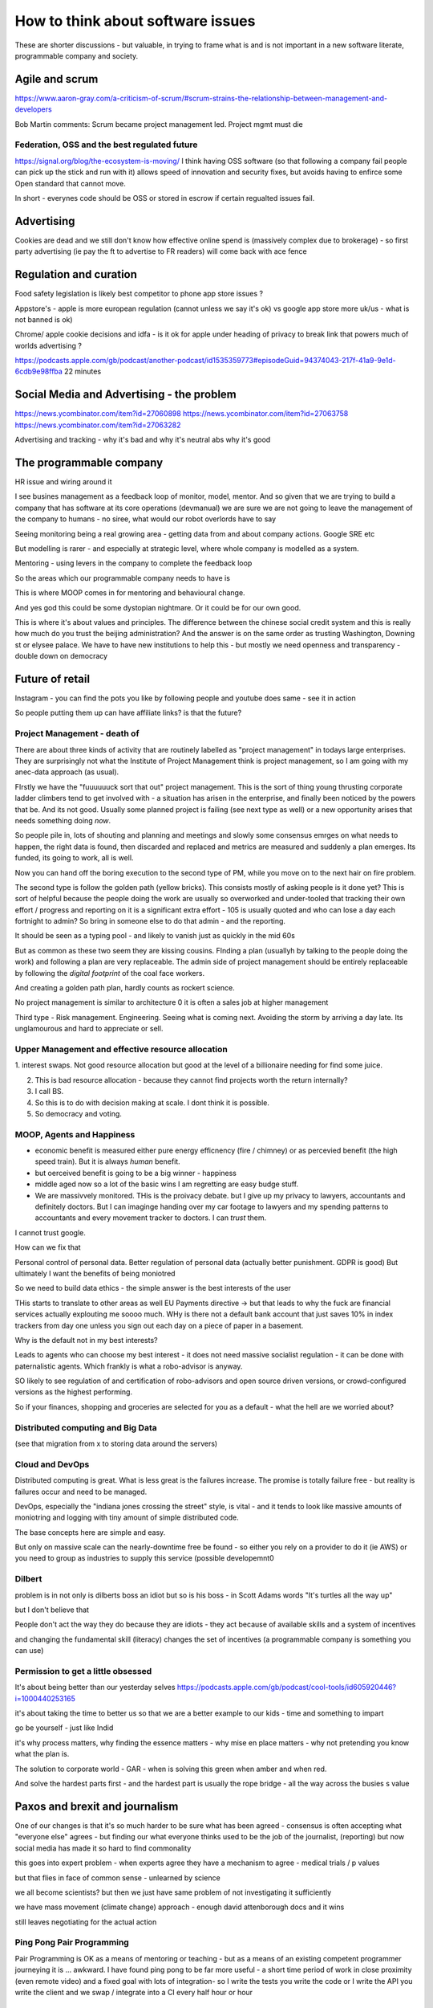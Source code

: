 ==================================
How to think about software issues
==================================

These are shorter discussions - but valuable, in trying to frame what
is and is not important in a new software literate, programmable
company and society.

Agile and scrum
---------------
https://www.aaron-gray.com/a-criticism-of-scrum/#scrum-strains-the-relationship-between-management-and-developers

Bob Martin comments: Scrum became project management led.
Project mgmt must die


Federation, OSS and the best regulated future
=============================================

https://signal.org/blog/the-ecosystem-is-moving/ I think having OSS
software (so that following a company fail people can pick up the
stick and run with it) allows speed of innovation and security fixes,
but avoids having to enfirce some Open standard that cannot move.

In short - everynes code should be OSS or stored in escrow if certain
regualted issues fail.


Advertising 
------------
Cookies are dead
and we still don't know 
how effective online spend is (massively complex due to brokerage)  - so first party advertising (ie pay the ft to advertise to FR readers) will come back with ace fence


Regulation and curation
-----------------------
Food safety legislation
is likely best competitor to phone app store issues ? 


Appstore's - apple is more european regulation (cannot unless we say it's ok) vs google app store more uk/us - what is not banned is ok) 


Chrome/ apple cookie decisions and idfa - is it ok for apple under heading of privacy to break link that powers much of worlds advertising ? 

https://podcasts.apple.com/gb/podcast/another-podcast/id1535359773#episodeGuid=94374043-217f-41a9-9e1d-6cdb9e98ffba
22 minutes 

Social Media and Advertising - the problem 
-------------------------
https://news.ycombinator.com/item?id=27060898
https://news.ycombinator.com/item?id=27063758
https://news.ycombinator.com/item?id=27063282

Advertising and tracking - why it's bad and why it's neutral abs why it's good 






The programmable company
------------------------

HR issue and wiring around it

I see busines management as a feedback loop of monitor, model, mentor.  And so given that we are trying to build a company that has software at its core operations (devmanual) we are sure we are not going to leave the management of the company to humans - no siree, what would our robot overlords have to say


Seeing monitoring being a real growing area - getting data from and about company actions. Google SRE etc

But modelling is rarer - and especially at strategic level, where whole company is modelled as a system.

Mentoring - using levers in the company to complete the feedback loop 

So the areas which our programmable company needs to have is 

This is where MOOP comes in for mentoring and behavioural change.

And yes god this could be some dystopian nightmare. Or it could be for our own good.

This is where it's about values and principles.  The difference between the chinese social credit system and this is really how much do you trust the beijing administration? And the answer is on the same order as trusting Washington, Downing st or elysee palace.  We have to have new institutions to help this - but mostly we need openness and transparency - double down on democracy 

Future of retail
----------------
Instagram - you can find the pots you like by following people and youtube does same - see it in action

So people putting them up can have affiliate links? is that the future? 


Project Management - death of 
=============================

There are about three kinds of activity that are routinely labelled as
"project management" in todays large enterprises.  They are
surprisingly not what the Institute of Project Management think is
project management, so I am going with my anec-data approach (as
usual).

FIrstly we have the "fuuuuuuck sort that out" project management.
This is the sort of thing young thrusting corporate ladder climbers
tend to get involved with - a situation has arisen in the enterprise,
and finally been noticed by the powers that be.  And its not good.
Usually some planned project is failing (see next type as well) or a
new opportunity arises that needs something doing *now*.

So people pile in, lots of shouting and planning and meetings and
slowly some consensus emrges on what needs to happen, the right data
is found, then discarded and replaced and metrics are measured and
suddenly a plan emerges.  Its funded, its going to work, all is well.

Now you can hand off the boring execution to the second type of PM,
while you move on to the next hair on fire problem.


The second type is follow the golden path (yellow bricks).  This consists
mostly of asking people is it done yet?  This is sort of helpful because the people doing the
work are usually so overworked and under-tooled that tracking their own effort / progress and
reporting on it is a significant extra effort - 105 is usually quoted and who can lose a day each fortnight to admin? So bring in someone else to do that admin - and the reporting.

It should be seen as a typing pool - and likely to vanish just as quickly in the mid 60s

But as common as these two seem they are kissing cousins.  FInding a plan (usuallyh by talking to the people doing the work) and following a plan are very replaceable.  The admin side of project management should be entirely replaceable by following the *digital footprint* of the coal face workers.

And creating a golden path plan, hardly counts as rockert science.

No project management is similar to architecture 0 it is often a sales job at higher management

Third type - Risk management.
Engineering. Seeing what is coming next. Avoiding the storm by arriving a day late.
Its unglamourous and hard to appreciate or sell.

Upper Management and effective resource allocation
==================================================

1. interest swaps.  Not good resource allocation but good at the level
of a billionaire needing for find some juice.

2. This is bad resource allocation - because they cannot find projects worth the return internally?

3. I call BS.

4. So this is to do with decision making at scale.  I dont think it is possible.

5. So democracy and voting.


MOOP, Agents and Happiness
===========================

* economic benefit is measured either pure energy efficnency (fire / chimney) or
  as percevied benefit (the high speed train). But it is always *human* benefit.

* but oerceived benefit is going to be a big winner - happiness

* middle aged now so a lot of the basic wins I am regretting are easy budge stuff.

* We are massivvely monitored. THis is the proivacy debate.  but I give up my privacy to lawyers, accountants and definitely doctors.  But I can imaginge handing over my car footage to lawyers and my spending patterns to accountants and every movement tracker to doctors.  I can *trust* them.

I cannot trust google.

How can we fix that

Personal control of personal data.
Better regulation of personal data (actually better punishment. GDPR is good)
But ultimately I want the benefits of being moniotred

So we need to build data ethics - the simple answer is the best interests of the user

THis starts to translate to other areas as well
EU Payments directive -> but that leads to why the fuck are financial services actually explouting me soooo much.  WHy is there not a default bank account that just saves 10% in index trackers from day one unless you sign out each day on a piece of paper in a basement.

Why is the default not in my best interests?

Leads to agents who can choose my best interest - it does not need massive socialist regulation - it can be done with paternalistic agents.  Which frankly is what a robo-advisor is anyway.

SO likely to see regulation of and certification of robo-advisors and open source driven versions, or crowd-configured versions as the highest performing.

So if your finances, shopping and groceries are selected for you as a default - what the hell are we worried about?


Distributed computing and Big Data
==================================

(see that migration from x to storing data around the servers)

Cloud and DevOps
================

Distributed computing is great.
What is less great is the failures increase.
The promise is totally failure free - but reality is failures occur and need to
be managed.

DevOps, especially the "indiana jones crossing the street" style, is
vital - and it tends to look like massive amounts of moniotring and
logging with tiny amount of simple distributed code.

The base concepts here are simple and easy.

But only on massive scale can the nearly-downtime free be found - so either you rely on a provider to do it (ie AWS) or you need to group as industries to supply this service (possible developemnt0

Dilbert
=======
problem is in not only is dilberts boss an idiot but so is his boss - in Scott Adams words "It's turtles all the way up"

but I don't believe that

People don't act the way they do because they are idiots - they act because of available skills and a system of incentives

and changing the fundamental skill (literacy) changes the set of incentives (a programmable company is something you can use)

Permission to get a little obsessed
===================================

It's about being better than our yesterday selves
https://podcasts.apple.com/gb/podcast/cool-tools/id605920446?i=1000440253165

it's about taking the time to better us so that we are a better example to our kids - time and something to impart

go be yourself - just like Indid

it's why process matters, why finding the essence matters - why mise en place matters - why not pretending you know what the plan is.

The solution to corporate world - GAR - when is solving this green when amber and when red. 

And solve the hardest parts first - and the hardest part is usually the rope bridge - all the way across the busies s value


Paxos and brexit and journalism
--------------------------------

One of our changes is that it's so much harder to be sure what has been agreed - consensus is often accepting what "everyone else" agrees - but finding our what everyone thinks used to be the job of the journalist, (reporting) but now social
media has made it so hard to find commonality

this goes into expert problem - when experts agree they have a mechanism to agree - medical trials / p values 

but that flies in face of common sense - unlearned by science

we all become scientists? but then we just have same problem of not investigating it sufficiently 

we have mass movement (climate change)
approach - enough david attenborough docs and it wins

still
leaves negotiating for the actual action 



Ping Pong Pair Programming
==========================

Pair Programming is OK as a means of mentoring or teaching - but as a means of an existing competent programmer journeying it is ... awkward.   I have found ping pong to be far more useful - a short time period of work in close proximity (even remote video) and a fixed goal with lots of integration- so I write the tests you write the code or I write the API you write the client and we swap / integrate into a CI every half hour or hour



Agile
=====

Hugely popular, probably most misunderstood idea in current methodology.

Issues

* really good developers and teams are really good with *any* methodology
* any half sane methodology consistently applied can raise the floor, and thus raise productivity dramtically (not causing drag)
* Any methodology that can remove project managers (middle management) will
  improve average productivity because the value provided is so small
* MIS can be entirely extrcted from code / tickets.
* It follows that a vital part of agile is thus change control
* change control is 'what did we plan to do, what did we do and what is the difference', forward looking (what are we planning to do now) and risk based (what are the risks in what we are planning)

Thus the most important part of agile is to replace middle management with tiny amounts of effort on the developer (coal face) part.  Think the disappearance of the typing pool - maangers expected to type for themselves because its just sooo much cheaper.

(CF end of project managers)

lang translation 
-----------------

der soiegel is best journal world today 
in any language 

